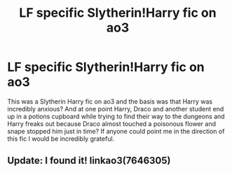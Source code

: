 #+TITLE: LF specific Slytherin!Harry fic on ao3

* LF specific Slytherin!Harry fic on ao3
:PROPERTIES:
:Author: crystalldaddy
:Score: 7
:DateUnix: 1541009839.0
:DateShort: 2018-Oct-31
:FlairText: Fic Search
:END:
This was a Slytherin Harry fic on ao3 and the basis was that Harry was incredibly anxious? And at one point Harry, Draco and another student end up in a potions cupboard while trying to find their way to the dungeons and Harry freaks out because Draco almost touched a poisonous flower and snape stopped him just in time? If anyone could point me in the direction of this fic I would be incredibly grateful.


** Update: I found it! linkao3(7646305)
:PROPERTIES:
:Author: crystalldaddy
:Score: 3
:DateUnix: 1541024357.0
:DateShort: 2018-Nov-01
:END:
